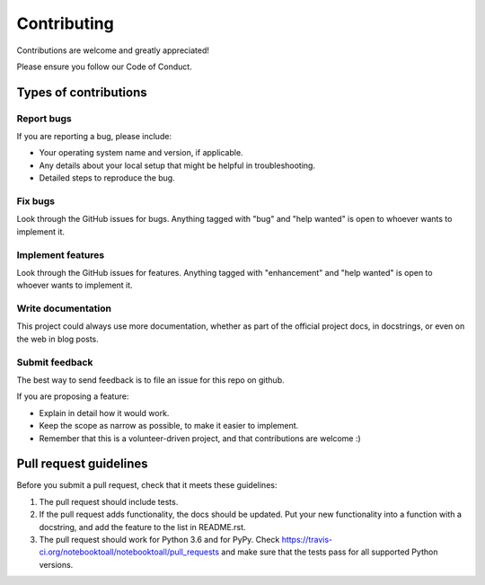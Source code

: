.. highlight:: shell

============
Contributing
============

Contributions are welcome and greatly appreciated!

Please ensure you follow our Code of Conduct.

Types of contributions
----------------------

Report bugs
~~~~~~~~~~~

If you are reporting a bug, please include:

* Your operating system name and version, if applicable.
* Any details about your local setup that might be helpful in troubleshooting.
* Detailed steps to reproduce the bug.

Fix bugs
~~~~~~~~

Look through the GitHub issues for bugs. Anything tagged with "bug" and "help
wanted" is open to whoever wants to implement it.

Implement features
~~~~~~~~~~~~~~~~~~

Look through the GitHub issues for features. Anything tagged with "enhancement"
and "help wanted" is open to whoever wants to implement it.

Write documentation
~~~~~~~~~~~~~~~~~~~

This project could always use more documentation, whether as part of the
official project docs, in docstrings, or even on the web in blog posts.

Submit feedback
~~~~~~~~~~~~~~~

The best way to send feedback is to file an issue for this repo on github.

If you are proposing a feature:

* Explain in detail how it would work.
* Keep the scope as narrow as possible, to make it easier to implement.
* Remember that this is a volunteer-driven project, and that contributions
  are welcome :)


Pull request guidelines
-----------------------

Before you submit a pull request, check that it meets these guidelines:

1. The pull request should include tests.
2. If the pull request adds functionality, the docs should be updated. Put
   your new functionality into a function with a docstring, and add the
   feature to the list in README.rst.
3. The pull request should work for Python 3.6 and for PyPy. Check
   https://travis-ci.org/notebooktoall/notebooktoall/pull_requests
   and make sure that the tests pass for all supported Python versions.

